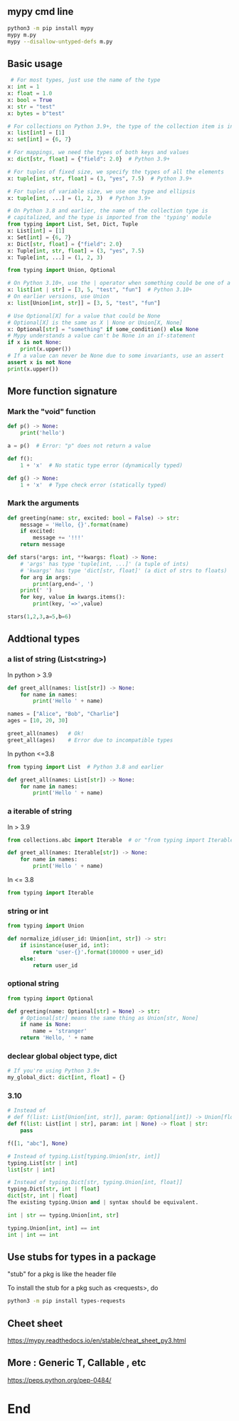 ** mypy cmd line
#+begin_src bash
  python3 -m pip install mypy
  mypy m.py
  mypy --disallow-untyped-defs m.py
#+end_src
** Basic usage
#+begin_src python
   # For most types, just use the name of the type
  x: int = 1
  x: float = 1.0
  x: bool = True
  x: str = "test"
  x: bytes = b"test"

  # For collections on Python 3.9+, the type of the collection item is in brackets
  x: list[int] = [1]
  x: set[int] = {6, 7}

  # For mappings, we need the types of both keys and values
  x: dict[str, float] = {"field": 2.0}  # Python 3.9+

  # For tuples of fixed size, we specify the types of all the elements
  x: tuple[int, str, float] = (3, "yes", 7.5)  # Python 3.9+

  # For tuples of variable size, we use one type and ellipsis
  x: tuple[int, ...] = (1, 2, 3)  # Python 3.9+

  # On Python 3.8 and earlier, the name of the collection type is
  # capitalized, and the type is imported from the 'typing' module
  from typing import List, Set, Dict, Tuple
  x: List[int] = [1]
  x: Set[int] = {6, 7}
  x: Dict[str, float] = {"field": 2.0}
  x: Tuple[int, str, float] = (3, "yes", 7.5)
  x: Tuple[int, ...] = (1, 2, 3)

  from typing import Union, Optional

  # On Python 3.10+, use the | operator when something could be one of a few types
  x: list[int | str] = [3, 5, "test", "fun"]  # Python 3.10+
  # On earlier versions, use Union
  x: list[Union[int, str]] = [3, 5, "test", "fun"]

  # Use Optional[X] for a value that could be None
  # Optional[X] is the same as X | None or Union[X, None]
  x: Optional[str] = "something" if some_condition() else None
  # Mypy understands a value can't be None in an if-statement
  if x is not None:
      print(x.upper())
  # If a value can never be None due to some invariants, use an assert
  assert x is not None
  print(x.upper())
#+end_src
** More function signature
*** Mark the "void" function
#+begin_src python
def p() -> None:
    print('hello')

a = p()  # Error: "p" does not return a value

def f():
    1 + 'x'  # No static type error (dynamically typed)

def g() -> None:
    1 + 'x'  # Type check error (statically typed)

    #+end_src
*** Mark the arguments 
#+begin_src python
def greeting(name: str, excited: bool = False) -> str:
    message = 'Hello, {}'.format(name)
    if excited:
        message += '!!!'
    return message

def stars(*args: int, **kwargs: float) -> None:
    # 'args' has type 'tuple[int, ...]' (a tuple of ints)
    # 'kwargs' has type 'dict[str, float]' (a dict of strs to floats)
    for arg in args:
        print(arg,end=', ')
    print(' ')
    for key, value in kwargs.items():
        print(key, '=>',value)

stars(1,2,3,a=5,b=6)

#+end_src
** Addtional types
*** a list of string (List<string>)
In python > 3.9
#+begin_src python
def greet_all(names: list[str]) -> None:
    for name in names:
        print('Hello ' + name)

names = ["Alice", "Bob", "Charlie"]
ages = [10, 20, 30]

greet_all(names)   # Ok!
greet_all(ages)    # Error due to incompatible types
#+end_src
In python <=3.8
#+begin_src python
from typing import List  # Python 3.8 and earlier

def greet_all(names: List[str]) -> None:
    for name in names:
        print('Hello ' + name)
#+end_src
*** a iterable of string
In > 3.9
#+begin_src python
from collections.abc import Iterable  # or "from typing import Iterable"

def greet_all(names: Iterable[str]) -> None:
    for name in names:
        print('Hello ' + name)
        #+end_src
In <= 3.8       
#+begin_src python
  from typing import Iterable
#+end_src
*** string or int
#+begin_src python
  from typing import Union

  def normalize_id(user_id: Union[int, str]) -> str:
      if isinstance(user_id, int):
          return 'user-{}'.format(100000 + user_id)
      else:
          return user_id
        #+end_src
*** optional string
#+begin_src python
from typing import Optional

def greeting(name: Optional[str] = None) -> str:
    # Optional[str] means the same thing as Union[str, None]
    if name is None:
        name = 'stranger'
    return 'Hello, ' + name

    #+end_src
*** declear global object type, dict
#+begin_src python
# If you're using Python 3.9+
my_global_dict: dict[int, float] = {}
#+end_src
*** 3.10
#+begin_src python
  # Instead of
  # def f(list: List[Union[int, str]], param: Optional[int]) -> Union[float, str]
  def f(list: List[int | str], param: int | None) -> float | str:
      pass

  f([1, "abc"], None)

  # Instead of typing.List[typing.Union[str, int]]
  typing.List[str | int]
  list[str | int]

  # Instead of typing.Dict[str, typing.Union[int, float]]
  typing.Dict[str, int | float]
  dict[str, int | float]
  The existing typing.Union and | syntax should be equivalent.

  int | str == typing.Union[int, str]

  typing.Union[int, int] == int
  int | int == int
#+end_src
** Use stubs for types in a package
"stub" for a pkg is like the header file

To install the stub for a pkg such as <requests>, do
#+begin_src bash
python3 -m pip install types-requests
#+end_src
** Cheet sheet
https://mypy.readthedocs.io/en/stable/cheat_sheet_py3.html
** More : Generic T, Callable , etc
https://peps.python.org/pep-0484/
* End

# Local Variables:
# org-what-lang-is-for: "python"
# End:
